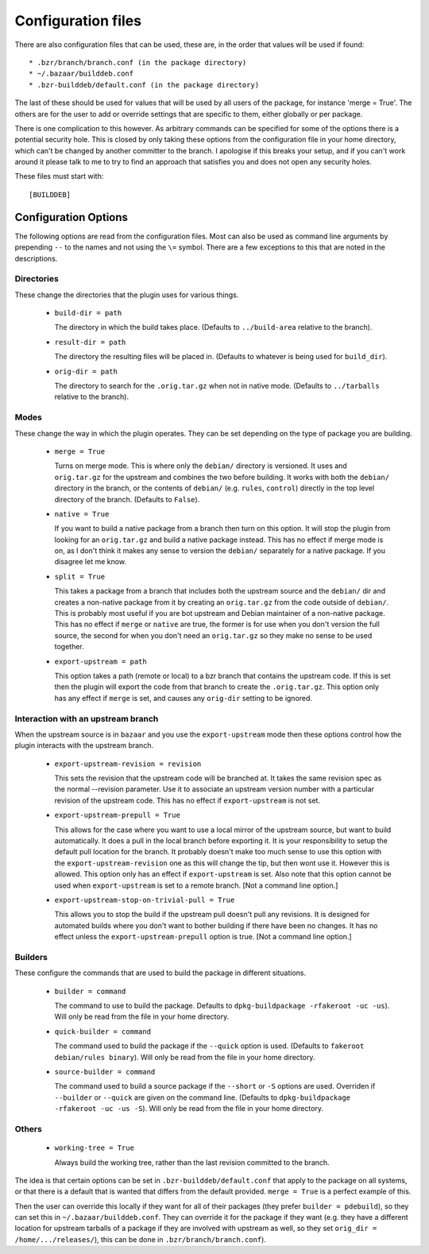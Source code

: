 Configuration files
-------------------

There are also configuration files that can be used, these are, in the order
that values will be used if found::

  * .bzr/branch/branch.conf (in the package directory)
  * ~/.bazaar/builddeb.conf
  * .bzr-builddeb/default.conf (in the package directory)

The last of these should be used for values that will be used by all users of
the package, for instance 'merge = True'. The others are for the user to add
or override settings that are specific to them, either globally or per package.

There is one complication to this however. As arbitrary commands can be
specified for some of the options there is a potential security hole. This
is closed by only taking these options from the configuration file in your
home directory, which can't be changed by another committer to the branch.
I apologise if this breaks your setup, and if you can't work around it please
talk to me to try to find an approach that satisfies you and does not open
any security holes.

These files must start with::

  [BUILDDEB]

Configuration Options
#####################

The following options are read from the configuration files. Most can also be
used as command line arguments by prepending ``--`` to the names and not using
the ``\=`` symbol. There are a few exceptions to this that are noted in the
descriptions.

Directories
^^^^^^^^^^^

These change the directories that the plugin uses for various things.

  * ``build-dir = path``

    The directory in which the build takes place. (Defaults to 
    ``../build-area`` relative to the branch).

  * ``result-dir = path``

    The directory the resulting files will be placed in. (Defaults to whatever
    is being used for ``build_dir``).

  * ``orig-dir = path``

    The directory to search for the ``.orig.tar.gz`` when not in native mode. 
    (Defaults to ``../tarballs`` relative to the branch).

Modes
^^^^^

These change the way in which the plugin operates. They can be set depending
on the type of package you are building.

  * ``merge = True``

    Turns on merge mode. This is where only the ``debian/`` directory is 
    versioned. It uses and ``orig.tar.gz`` for the upstream and combines the
    two before building. It works with both the ``debian/`` directory in the 
    branch, or the contents of ``debian/`` (e.g. ``rules``, ``control``) 
    directly in the top level directory of the branch. (Defaults to ``False``).

  * ``native = True``

    If you want to build a native package from a branch then turn on this
    option. It will stop the plugin from looking for an ``orig.tar.gz`` and
    build a native package instead. This has no effect if merge mode is on,
    as I don't think it makes any sense to version the ``debian/`` separately
    for a native package. If you disagree let me know.

  * ``split = True``

    This takes a package from a branch that includes both the upstream source
    and the ``debian/`` dir and creates a non-native package from it by
    creating an ``orig.tar.gz`` from the code outside of ``debian/``. This
    is probably most useful if you are bot upstream and Debian maintainer
    of a non-native package. This has no effect if ``merge`` or ``native``
    are true, the former is for use when you don't version the full source,
    the second for when you don't need an ``orig.tar.gz`` so they make no sense
    to be used together.

  * ``export-upstream = path``

    This option takes a path (remote or local) to a bzr branch that contains
    the upstream code. If this is set then the plugin will export the code
    from that branch to create the ``.orig.tar.gz``. This option only has any
    effect if ``merge`` is set, and causes any ``orig-dir`` setting to be
    ignored.

Interaction with an upstream branch
^^^^^^^^^^^^^^^^^^^^^^^^^^^^^^^^^^^

When the upstream source is in ``bazaar`` and you use the ``export-upstream``
mode then these options control how the plugin interacts with the upstream
branch.

  * ``export-upstream-revision = revision``

    This sets the revision that the upstream code will be branched at. It takes
    the same revision spec as the normal --revision parameter. Use it to
    associate an upstream version number with a particular revision of the
    upstream code. This has no effect if ``export-upstream`` is not set.

  * ``export-upstream-prepull = True``

    This allows for the case where you want to use a local mirror of the
    upstream source, but want to build automatically. It does a pull in the
    local branch before exporting it. It is your responsibility to setup
    the default pull location for the branch. It probably doesn't make too
    much sense to use this option with the ``export-upstream-revision`` one
    as this will change the tip, but then wont use it. However this is allowed.
    This option only has an effect if ``export-upstream`` is set. Also note
    that this option cannot be used when ``export-upstream`` is set to a 
    remote branch. [Not a command line option.]

  * ``export-upstream-stop-on-trivial-pull = True``

    This allows you to stop the build if the upstream pull doesn't pull any
    revisions. It is designed for automated builds where you don't want
    to bother building if there have been no changes. It has no effect unless
    the ``export-upstream-prepull`` option is true. [Not a command line
    option.]

Builders
^^^^^^^^

These configure the commands that are used to build the package in different
situations.

  * ``builder = command``

    The command to use to build the package. Defaults to ``dpkg-buildpackage 
    -rfakeroot -uc -us``). Will only be read from the file in your home
    directory.

  * ``quick-builder = command``

    The command used to build the package if the ``--quick`` option is used. 
    (Defaults to ``fakeroot debian/rules binary``). Will only be read from
    the file in your home directory.

  * ``source-builder = command``

    The command used to build a source package if the ``--short`` or ``-S``
    options are used. Overriden if ``--builder`` or ``--quick`` are given on
    the command line. (Defaults to ``dpkg-buildpackage -rfakeroot -uc -us 
    -S``). Will only be read from the file in your home directory.

Others
^^^^^^

  * ``working-tree = True``

    Always build the working tree, rather than the last revision committed
    to the branch.

The idea is that certain options can be set in ``.bzr-builddeb/default.conf`` 
that apply to the package on all systems, or that there is a default that is 
wanted that differs from the default provided. ``merge = True`` is a perfect 
example of this.

Then the user can override this locally if they want for all of their packages
(they prefer ``builder = pdebuild``), so they can set this in 
``~/.bazaar/builddeb.conf``. They can override it for the package if they want 
(e.g. they have a different location for upstream tarballs of a package if
they are involved with upstream as well, so they set ``orig_dir = 
/home/.../releases/``), this can be done in ``.bzr/branch/branch.conf``).


